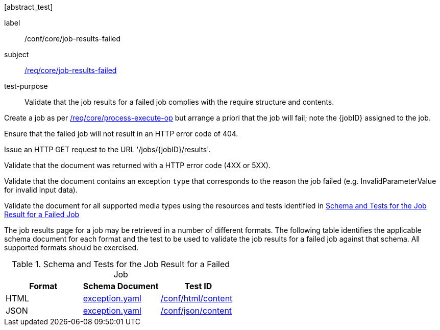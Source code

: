 [[ats_core_job-results-failed]][abstract_test]
====
[%metadata]
label:: /conf/core/job-results-failed
subject:: <<req_core_job-results-failed,/req/core/job-results-failed>>
test-purpose:: Validate that the job results for a failed job complies with the require structure and contents.

[.component,class=test method]
=====

[.component,class=step]
--
Create a job as per <<ats_core_process-execute-op,/req/core/process-execute-op>> but arrange a priori that the job will fail; note the {jobID} assigned to the job.
--

[.component,class=step]
--
Ensure that the failed job will not result in an HTTP error code of 404.
--

[.component,class=step]
--
Issue an HTTP GET request to the URL '/jobs/{jobID}/results'.
--

[.component,class=step]
--
Validate that the document was returned with a HTTP error code (4XX or 5XX).
--

[.component,class=step]
--
Validate that the document contains an exception `type` that corresponds to the reason the job failed (e.g. InvalidParameterValue for invalid input data).
--

[.component,class=step]
--
Validate the document for all supported media types using the resources and tests identified in <<job-results-failed-schema>>
--
=====

The job results page for a job may be retrieved in a number of different formats. The following table identifies the applicable schema document for each format and the test to be used to validate the job results for a failed job against that schema.  All supported formats should be exercised.

[[job-results-failed-schema]]
.Schema and Tests for the Job Result for a Failed Job
[cols="3",options="header"]
|===
|Format |Schema Document |Test ID
|HTML |link:http://schemas.opengis.net/ogcapi/processes/part1/1.0/openapi/schemas/exception.yaml[exception.yaml] |<<ats_html_content,/conf/html/content>>
|JSON |link:http://schemas.opengis.net/ogcapi/processes/part1/1.0/openapi/schemas/exception.yaml[exception.yaml] |<<ats_json_content,/conf/json/content>>
====

|===
